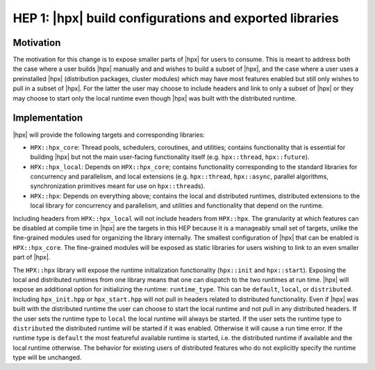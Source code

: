 HEP 1: |hpx| build configurations and exported libraries
========================================================

Motivation
----------

The motivation for this change is to expose smaller parts of |hpx| for users to
consume. This is meant to address both the case where a user builds |hpx|
manually and and wishes to build a subset of |hpx|, and the case where a user
uses a preinstalled |hpx| (distribution packages, cluster modules) which may
have most features enabled but still only wishes to pull in a subset of |hpx|.
For the latter the user may choose to include headers and link to only a subset
of |hpx| or they may choose to start only the local runtime even though |hpx|
was built with the distributed runtime.

Implementation
--------------

|hpx| will provide the following targets and corresponding libraries:

- ``HPX::hpx_core``: Thread pools, schedulers, coroutines, and utilities;
  contains functionality that is essential for building |hpx| but not the main
  user-facing functionality itself (e.g. ``hpx::thread``, ``hpx::future``).
- ``HPX::hpx_local``: Depends on ``HPX::hpx_core``; contains functionality
  corresponding to the standard libraries for concurrency and parallelism, and
  local extensions (e.g. ``hpx::thread``, ``hpx::async``, parallel algorithms,
  synchronization primitives meant for use on ``hpx::thread``\ s).
- ``HPX::hpx``: Depends on everything above; contains the local and distributed
  runtimes, distributed extensions to the local library for concurrency and
  parallelism, and utilities and functionality that depend on the runtime.

Including headers from ``HPX::hpx_local`` will not include headers from
``HPX::hpx``. The granularity at which features can be disabled at compile time
in |hpx| are the targets in this HEP because it is a manageably small set of
targets, unlike the fine-grained modules used for organizing the library
internally. The smallest configuration of |hpx| that can be enabled is
``HPX::hpx_core``. The fine-grained modules will be exposed as static libraries
for users wishing to link to an even smaller part of |hpx|.

The ``HPX::hpx`` library will expose the runtime initialization functionality
(``hpx::init`` and ``hpx::start``). Exposing the local and distributed runtimes
from one library means that one can dispatch to the two runtimes at run time.
|hpx| will expose an additional option for initializing the runtime:
``runtime_type``. This can be ``default``, ``local``, or ``distributed``.
Including ``hpx_init.hpp`` or ``hpx_start.hpp`` will not pull in headers related
to distributed functionality. Even if |hpx| was built with the distributed
runtime the user can choose to start the local runtime and not pull in any
distributed headers. If the user sets the runtime type to ``local`` the local
runtime will always be started. If the user sets the runtime type to
``distributed`` the distributed runtime will be started if it was enabled.
Otherwise it will cause a run time error. If the runtime type is ``default`` the
most featureful available runtime is started, i.e. the distributed runtime if
available and the local runtime otherwise. The behavior for existing users of
distributed features who do not explicitly specify the runtime type will be
unchanged.
